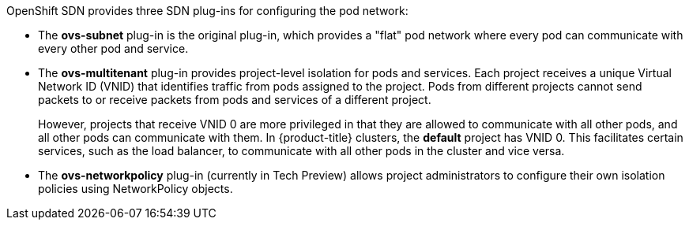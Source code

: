 OpenShift SDN provides three SDN plug-ins for configuring the pod network:

* The *ovs-subnet* plug-in is the original plug-in, which provides a "flat" pod
network where every pod can communicate with every other pod and service.
* The *ovs-multitenant* plug-in provides project-level isolation for
pods and services. Each project receives a unique Virtual Network ID (VNID)
that identifies traffic from pods assigned to the project. Pods from different
projects cannot send packets to or receive packets from pods and services of a
different project.
+
However, projects that receive VNID 0 are more privileged in that they are
allowed to communicate with all other pods, and all other pods can communicate
with them. In {product-title} clusters, the *default* project has VNID 0. This
facilitates certain services, such as the load balancer, to communicate with
all other pods in the cluster and vice versa.
* The *ovs-networkpolicy* plug-in (currently in Tech Preview) allows project
administrators to configure their own isolation policies using NetworkPolicy objects.

ifdef::openshift-enterprise,openshift-origin[]
[NOTE]
====
Information on configuring the SDN on masters and nodes is available in
xref:../../install_config/configuring_sdn.adoc#install-config-configuring-sdn[Configuring the SDN].
====
endif::[]